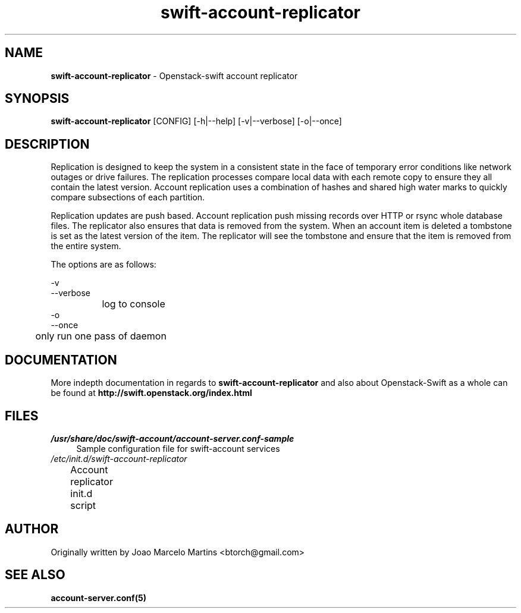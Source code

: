 .\"
.\" Author: Joao Marcelo Martins <marcelo.martins@rackspace.com> or <btorch@gmail.com>
.\" Copyright (c) 2010-2011 OpenStack, LLC.
.\"
.\" Licensed under the Apache License, Version 2.0 (the "License");
.\" you may not use this file except in compliance with the License.
.\" You may obtain a copy of the License at
.\"
.\"    http://www.apache.org/licenses/LICENSE-2.0
.\"
.\" Unless required by applicable law or agreed to in writing, software
.\" distributed under the License is distributed on an "AS IS" BASIS,
.\" WITHOUT WARRANTIES OR CONDITIONS OF ANY KIND, either express or
.\" implied.
.\" See the License for the specific language governing permissions and
.\" limitations under the License.
.\"  
.TH swift-account-replicator 1 "8/26/2011" "Linux" "OpenStack Swift"

.SH NAME 
.LP
.B swift-account-replicator 
\- Openstack-swift account replicator

.SH SYNOPSIS
.LP
.B swift-account-replicator 
[CONFIG] [-h|--help] [-v|--verbose] [-o|--once]

.SH DESCRIPTION 
.PP
Replication is designed to keep the system in a consistent state in the face of 
temporary error conditions like network outages or drive failures. The replication 
processes compare local data with each remote copy to ensure they all contain the 
latest version. Account replication uses a combination of hashes and shared high 
water marks to quickly compare subsections of each partition.
.PP
Replication updates are push based. Account replication push missing records over 
HTTP or rsync whole database files. The replicator also ensures that data is removed
from the system. When an account item is deleted a tombstone is set as the latest 
version of the item. The replicator will see the tombstone and ensure that the item 
is removed from the entire system.

The options are as follows:

    -v
    --verbose
    		log to console
    		    
    -o
    --once
     	only run one pass of daemon
   
.SH DOCUMENTATION
.LP
More indepth documentation in regards to 
.BI swift-account-replicator
and also about Openstack-Swift as a whole can be found at 
.BI http://swift.openstack.org/index.html

.SH FILES
.IP "\fI/usr/share/doc/swift-account/account-server.conf-sample\fR" 4
Sample configuration file for swift-account services 
.IP "\fI/etc/init.d/swift-account-replicator\fR" 4
Account replicator init.d script	

.SH AUTHOR
Originally written by Joao Marcelo Martins <btorch@gmail.com>

.SH "SEE ALSO"
.BR account-server.conf(5)
